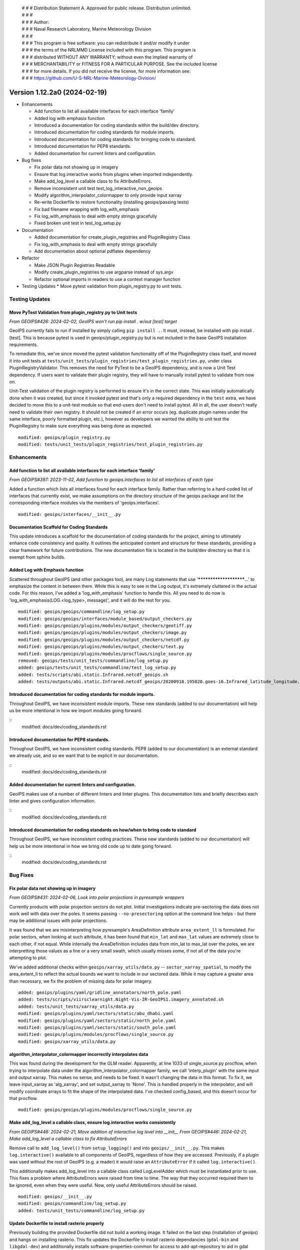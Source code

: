  | # # # Distribution Statement A. Approved for public release. Distribution unlimited.
 | # # #
 | # # # Author:
 | # # # Naval Research Laboratory, Marine Meteorology Division
 | # # #
 | # # # This program is free software: you can redistribute it and/or modify it under
 | # # # the terms of the NRLMMD License included with this program. This program is
 | # # # distributed WITHOUT ANY WARRANTY; without even the implied warranty of
 | # # # MERCHANTABILITY or FITNESS FOR A PARTICULAR PURPOSE. See the included license
 | # # # for more details. If you did not receive the license, for more information see:
 | # # # https://github.com/U-S-NRL-Marine-Meteorology-Division/

Version 1.12.2a0 (2024-02-19)
*****************************

* Enhancements

  * Add function to list all available interfaces for each interface 'family'
  * Added log with emphasis function
  * Introduced a documentation for coding standards within the build/dev directory.
  * Introduced documentation for coding standards for module imports.
  * Introduced documentation for coding standards for bringing code to standard.
  * Introduced documentation for PEP8 standards.
  * Added documentation for current linters and configuration.
* Bug fixes

  * Fix polar data not showing up in imagery
  * Ensure that log.interactive works from plugins when imported independently.
  * Make add_log_level a callable class to fix AttributeErrors.
  * Remove inconsistent unit test test_log_interactive_non_geoips
  * Modify algorithm_interpolator_colormapper to only provide input xarray
  * Re-write Dockerfile to restore functionality (installing geoips/passing tests)
  * Fix bad filename wrapping with log_with_emphasis
  * Fix log_with_emphasis to deal with empty strings gracefully
  * Fixed broken unit test in test_log_setup.py
* Documentation

  * Added documentation for create_plugin_registries and PluginRegistry Class
  * Fix log_with_emphasis to deal with empty strings gracefully
  * Add documentation about optional pdflatex dependency
* Refactor

  * Make JSON Plugin Registries Readable
  * Modify create_plugin_registries to use argparse instead of sys.argv
  * Refactor optional imports in readers to use a context manager function
* Testing Updates
  * Move pytest validation from plugin_registry.py to unit tests.

Testing Updates
===============

Move PyTest Validation from plugin_registry.py to Unit tests
------------------------------------------------------------
*From GEOIPS#426: 2024-02-02, GeoIPS won't run pip install . w/out [test] target*

GeoIPS currently fails to run if installed by simply calling ``pip install .``. It must,
instead, be installed with pip install .[test]. This is because pytest is used in
geoips/plugin_registry.py but is not included in the base GeoIPS installation
requirements.

To remediate this, we've since moved the pytest validation functionality off of the
PluginRegistry class itself, and moved it into unit tests at
``tests/unit_tests/plugin_registries/test_plugin_registries.py``, under class
PluginRegistryValidator. This removes the need for PyTest to be a GeoIPS dependency,
and is now a Unit Test dependency. If users want to validate their plugin registry, they
will have to manually install pytest to validate from now on.

Unit-Test validation of the plugin registry is performed to ensure it's in the correct
state. This was initially automatically done when it was created, but since it invoked
pytest and that's only a required dependency in the ``test`` extra, we have decided
to move this to a unit-test module so that end-users don't need to install pytest.
All in all, the user doesn't really need to validate their own registry. It
should not be created if an error occurs (eg. duplicate plugin names under the same
interface, poorly formatted plugin, etc.), however as developers we wanted the ability
to unit test the PluginRegistry to make sure everything was being done as expected.

::

    modified: geoips/plugin_registry.py
    modified: tests/unit_tests/plugin_registries/test_plugin_registries.py

Enhancements
============

Add function to list all available interfaces for each interface 'family'
-------------------------------------------------------------------------

*From GEOIPS#397: 2023-11-02, Add function to geoips.interfaces to list all interfaces of each type*

Added a function which lists all interfaces found for each interface family. Rather than
referring to a hard-coded list of interfaces that currently exist, we make assumptions
on the directory structure of the geoips package and list the corresponding interface
modules via the members of 'geoips.interfaces'.

::

    modified: geoips/interfaces/__init__.py

Documentation Scaffold for Coding Standards
-------------------------------------------
This update introduces a scaffold for the documentation of coding standards
for the project, aiming to ultimately enhance code consistency and quality. It
outlines the anticipated content and structure for these standards, providing
a clear framework for future contributions. The new documentation file is
located in the build/dev directory so that it is exempt from sphinx builds.


Added Log with Emphasis function
--------------------------------

Scattered throughout GeoIPS (and other packages too), are many Log statements that use
'***********************...' to emphasize the content in between them. While this is
easy to see in the Log output, it's extremely cluttered in the actual code. For this
reason, I've added a 'log_with_emphasis' function to handle this. All you need to do now
is 'log_with_emphasis(LOG.<log_type>, message)', and it will do the rest for you.

::

    modified: geoips/geoips/commandline/log_setup.py
    modified: geoips/geoips/interfaces/module_based/output_checkers.py
    modified: geoips/geoips/plugins/modules/output_checkers/geotiff.py
    modified: geoips/geoips/plugins/modules/output_checkers/image.py
    modified: geoips/geoips/plugins/modules/output_checkers/netcdf.py
    modified: geoips/geoips/plugins/modules/output_checkers/text.py
    modified: geoips/geoips/plugins/modules/procflows/single_source.py
    removed: geoips/tests/unit_tests/commandline/log_setup.py
    added: geoips/tests/unit_tests/commandline/test_log_setup.py
    added: tests/scripts/abi.static.Infrared.netcdf_geoips.sh
    added: tests/outputs/abi.static.Infrared.netcdf_geoips/20200918.195020.goes-16.Infrared_latitude_longitude.denver.nc

Introduced documentation for coding standards for module imports.
-----------------------------------------------------------------

Throughout GeoIPS, we have inconsistent module imports. These new standards (added to
our documentation) will help us be more intentional in how we import modules going
forward.

::
    modified: docs/dev/coding_standards.rst

Introduced documentation for PEP8 standards.
--------------------------------------------

Throughout GeoIPS, we have inconsistent coding standards. PEP8 (added to
our documentation) is an external standard we already use, and so we want
that to be explicit in our documentation.

::
    modified: docs/dev/coding_standards.rst

Added documentation for current linters and configuration.
----------------------------------------------------------

GeoIPS makes use of a number of different linters and linter plugins. This
documentation lists and briefly describes each linter and gives configuration
information.

::
    modified: docs/dev/coding_standards.rst

Introduced documentation for coding standards on how/when to bring code to standard
-----------------------------------------------------------------------------------

Throughout GeoIPS, we have inconsistent coding practices. These new standards (added to
our documentation) will help us be more intentional in how we bring old code
up to date going forward.

::
    modified: docs/dev/coding_standards.rst
Bug Fixes
=========

Fix polar data not showing up in imagery
----------------------------------------

*From GEOIPS#431: 2024-02-06, Look into polar projections in pyresample wrappers*

Currently products with polar projection sectors do not plot. Initial investigations
indicate pre-sectoring the data does not work well with data over the poles. It seems
passing ``--no-presectoring`` option at the command line helps - but there may be
additional issues with polar projections.

It was found that we are misinterpreting how pyresample's AreaDefinition attribute
``area_extent_ll`` is formulated. For polar sectors, when looking at such attribute,
it has been found that ``min_lat`` and ``max_lat`` values are extremely close to each
other, if not equal. While internally the AreaDefinition includes data from min_lat to
max_lat over the poles, we are interpretting those values as a line or a very small
swath, which usually misses some, if not all of the data you're attempting to plot.

We've added additional checks within ``geoips/xarray_utils/data.py`` --
``sector_xarray_spatial``, to modify the area_extent_ll to reflect the actual bounds
we want to include in our sectored data. While it may capture a greater area than
necessary, we fix the problem of missing data for polar imagery.

::

    added: geoips/plugins/yaml/gridline_annotators/north_pole.yaml
    added: tests/scripts/viirsclearnight.Night-Vis-IR-GeoIPS1.imagery_annotated.sh
    added: tests/unit_tests/xarray_utils/data.py
    modified: geoips/plugins/yaml/sectors/static/abu_dhabi.yaml
    modified: geoips/plugins/yaml/sectors/static/north_pole.yaml
    modified: geoips/plugins/yaml/sectors/static/south_pole.yaml
    modified: geoips/plugins/modules/procflows/single_source.py
    modified: geoips/xarray_utils/data.py

algorithm_interpolator_colormapper incorrectly interpolates data
----------------------------------------------------------------

This was found during the development for the GLM reader. Apparently, at line 1033 of
single_source.py procflow, when trying to interpolate data under the
algorithm_interpolator_colormapper family, we call 'interp_plugin' with the same
input and output xarray. This makes no sense, and needs to be fixed. It wasn't changing
the data in this format. To fix it, we leave input_xarray as 'alg_xarray', and set
output_xarray to 'None'. This is handled properly in the interpolator, and will modify
coordinate arrays to fit the shape of the interpolated data. I've checked config_based,
and this doesn't occur for that procflow.

::

    modified: geoips/geoips/plugins/modules/procflows/single_source.py

Make add_log_level a callable class, ensure log.interactive works consistently
------------------------------------------------------------------------------

*From GEOIPS#446: 2024-02-21, Move addition of interactive log level into __init__*
*From GEOIPS#446: 2024-02-21, Make add_log_level a callable class to fix AttributeErrors*

Remove call to ``add_log_level()`` from ``setup_logging()`` and into ``geoips/__init__.py``.
This makes ``log.interactive()`` available to all components of GeoIPS, regardless of how
they are accessed. Previously, if a plugin was used without the rest of GeoIPS (e.g. a
reader) it would raise an ``AttributeError`` if it called ``log.interactive()``.

This additionally makes add_log_level into a callable class called LogLevelAdder which must
be instantiated prior to use. This fixes a problem where AttributeErrors were raised from
time to time. The way that they occurred required them to be ignored, even when they were
useful. Now, only useful AttributeErrors should be raised.

::

    modified: geoips/__init__.py
    modified: geoips/commandline/log_setup.py
    added: tests/unit_tests/commandline/log_setup.py

Update Dockerfile to install rasterio properly
----------------------------------------------

..
    *From GEOIPS#NN: 2024-03-XX, TODO*

Previously building the provided Dockerfile did not build a working image.
It failed on the last step (installation of geoips) and hangs on installing rasterio.
This fix updates the Dockerfile to install rasterio dependancies (``gdal-bin`` and
``libgdal-dev``) and additionally installs software-properties-common for access to
add-apt-repository to aid in gdal installation.

::
    modified: Dockerfile

Remove inconsistent unit test test_log_interactive_non_geoips
-------------------------------------------------------------

The recently added ``test_log_interactive_non_geoips`` unit test is inconsistent. It
sometimes successfully raises an ``AttributeError`` but not always. This is due to
GeoIPS polluting the ``logging`` class when adding new logging levels. The polluted
``logging`` class does not appear to be a problem, though, since it adds functionality
without impacting existing functionality. It appears safe to allow this pollution.

::

    modified: tests/unit_tests/commandline/log_setup.py

Remove unnessesary checks for and mentions of imagemagick
---------------------------------------------------------
..
  *From NRLMMD-GEOIPS/geoips#: YYYY-MM-DD, Removed unnecessary requirement for imagemagick*

In v1.11.3a0 imagemagick functionality was replaced with other libraries. As such,
imagemagick was no longder a dependancy. However, the installation docs, Dockerfile,
and setup scripts were not updated to reflect this change at the time. This fixes a
bug during installation where the user is forced to install imagemagick to pass tests
despite it no longer being used. It also updates the documentation accordingly.

::

    modified: Dockerfile
    modified: setup.sh
    modified: setup/check_system_requirements.sh
    modified: docs/source/starter/expert_installation.rst
    modified: docs/source/starter/mac_installation.rst


Add make to expert installation dependencies
--------------------------------------------
..
  *From NRLMMD-GEOIPS/geoips#454: 2024-03-15, Add make to expert installation dependencies*


`pypublicdecompwt` is a dependency of geoips. `make` is a dependency of `pypublicdecompwt`.
To install `pypublicdecompwt` you need `make`, but it's not listed as a dependency on
the expert installation instructions. It was added.

::

    modified: docs/source/starter/expert_installation.rst

Fix bad filename wrapping with log_with_emphasis
------------------------------------------------

*From issue GEOIPS#468*

Fixes poor wrapping for long filenames when logged with emphasis. Now does not auto-wrap
long filenames and prints as is. Additionally, any word logged over 74 chars will not be
broken.

Update log_with_emphasis to deal with empty strings
---------------------------------------------------

Previously, when calling log_with_emphasis(log, "test", "") an error is thrown.
This is a problem if you're logging out a message that ends with "" for any reason,
and log_with_emphasis has now been updated to gracefully deal with this case.

Fixed broken unit test in test_log_setup.py
-------------------------------------------

*Stems from GEOIPS#464, 2024-04-15: Finish log with emphasis function*

*Finish log with emphasis PR (#464)* introduced a couple of bugs that weren't caught by
GeoIPS devs. This PR fixes those bugs and ensues that both the unit tests and accociated
scripts pass without failure. This fix changes a bug in test_log_setup.py where
``generate_random_messages(add_long_word=True)`` would return a ``map`` object rather
than an iterable list of strings. ``map`` objects have no length attribute and caused
failures within ``geoips/commandline/log_setup:log_with_emphasis``. We also added a type
cast in ``log_with_emphasis`` that prevents non-string objects from raising an error due
to a ``len(object)`` call, where the object had no attribute length. Developers should
think about what is sent to ``log_with_emphasis`` if they want to print something that
is not a string.

::

    modified: geoips/commandline/log_setup.py
    modified: tests/unit_tests/commandline/test_log_setup.py

Refactor
========

Refactor optional imports in readers to use context manager function
--------------------------------------------------------------------

*From GEOIPS#338: 2023-07-19, Clean up optional dependencies*

Some GeoIPS readers include optional dependency statements that are required to read
certain file formats. While keeping these imports as optional is ok, we should clean up
the manner in which this is implemented. To do so, we've created a separate
``geoips.utils.context_managers.py`` script which can handle optional imports scattered
throughout the GeoIPS codebase. This is essentially replacing our old manner of optional
dependencies with a new method that keeps things clean.

::

    modified: geoips/plugins/modules/procflows/config_based.py
    modified: geoips/plugins/modules/readers/abi_netcdf.py
    modified: geoips/plugins/modules/readers/ahi_hsd.py
    modified: geoips/plugins/modules/readers/ewsg_netcdf.py
    modified: geoips/plugins/modules/readers/modis_hdf4.py
    modified: geoips/plugins/modules/readers/seviri_hrit.py
    modified: geoips/plugins/modules/readers/utils/geostationary_geolocation.py
    modified: geoips/plugins/modules/readers/viirs_netcdf.py
    modified: geoips/utils/memusg.py
    added: geoips/utils/context_managers.py
    added: tests/unit_tests/utils/context_managers.py

Modify create_plugin_registries to use argparse
-----------------------------------------------

*From issue GEOIPS#416: 2023-12-21,
Replace create_plugin_registries 'sys.argv' calls with 'argparse' library'*

Currently create_plugin_registries.py uses sys.argv calls to generate its arguments
rather than argparse. This doesn't follow GeoIPS conventions nor that of the CLI that
will soon be updated. We should replace these calls with argparse architecture, so that
this code follows current conventions, as does other GeoIPS code.

::

    modified: geoips/geoips/create_plugin_registries.py

Make JSON Plugin Registries Readable
------------------------------------

*From GEOIPS#429: 2024-02-02, Plugin Registries Should Be Readable*

Currently, the JSON output of the plugin registries is a hodge-podge full of text. We
should refactor the way in which these plugin registries are outputted, so that they are
in a human readable, interpretable format. To do so, we need to add the argument
``indent=4`` to the ``json.dump`` call in ``write_plugin_registries``.

::

    modified: geoips/create_plugin_registries.py

Documentation
=============

Added Documentation for create_plugin_registries and PluginRegistry Class
-------------------------------------------------------------------------

With the addition of create_plugin_registries and the new PluginRegistry Class, we have
a need to add documentation describing what these do, how they are used, and the
benefits that come from adding them to the main GeoIPS code. This branch does exactly
that, and adds a section under 'UserGuide' describing what these pieces of code actually
do. To support automatically adding usage information to the documentation
we've also added a dependency on sphinxcontrib-autoprogram and enabled it in
the sphinx configuration file.

::

    modified: geoips/docs/source/_templates/conf_PKG.py
    modified: geoips/docs/source/userguide/index.rst
    added: geops/docs/source/userguide/plugin_registries.rst
    modified: geiops/create_plugin_registries.py
    modified: pyproject.toml

Added documentation about optional pdflatex dependency to docs building script
as well as the expert installation instructions.

::

    modified: docs/build_docs.sh
    modified: docs/source/starter/expert_installation.rst
